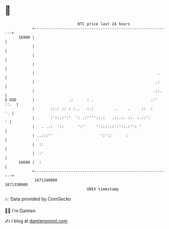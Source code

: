 * 👋

#+begin_example
                                   BTC price last 24 hours                    
               +------------------------------------------------------------+ 
         16900 |                                                            | 
               |                                                            | 
               |                                                            | 
               |                                                            | 
               |                                                      .     | 
               |                                                     .:     | 
               |                                                    .::.    | 
   $ USD       |               .:      : .                         .:' ::.  | 
               |       ::.: :: : :..   :.:         ..    .     ::  :     '. | 
               |       :'::.:':'  ': .:''''::.:   .::.:. ::. :.::':       ' | 
               |   . ..:  '::      ':'     '':::.::':'::.:'': '             | 
               | ..:::''                     ':'::      :                   | 
               |  ::                                                        | 
               |  :'                                                        | 
         16600 |  :                                                         | 
               +------------------------------------------------------------+ 
                1671240000                                        1671330000  
                                       UNIX timestamp                         
#+end_example
📈 Data provided by CoinGecko

🧑‍💻 I'm Damien

✍️ I blog at [[https://www.damiengonot.com][damiengonot.com]]
